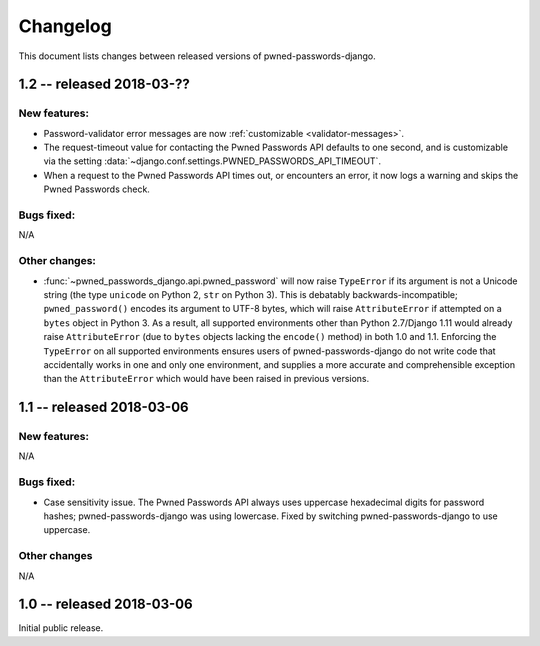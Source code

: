 .. _changelog:


Changelog
=========

This document lists changes between released versions of
pwned-passwords-django.


1.2 -- released 2018-03-??
--------------------------

New features:
~~~~~~~~~~~~~

* Password-validator error messages are now :ref:`customizable
  <validator-messages>`.

* The request-timeout value for contacting the Pwned Passwords API
  defaults to one second, and is customizable via the setting
  :data:`~django.conf.settings.PWNED_PASSWORDS_API_TIMEOUT`.

* When a request to the Pwned Passwords API times out, or encounters
  an error, it now logs a warning and skips the Pwned Passwords check.

Bugs fixed:
~~~~~~~~~~~

N/A

Other changes:
~~~~~~~~~~~~~~

* :func:`~pwned_passwords_django.api.pwned_password` will now raise
  ``TypeError`` if its argument is not a Unicode string (the type
  ``unicode`` on Python 2, ``str`` on Python 3). This is debatably
  backwards-incompatible; ``pwned_password()`` encodes its argument to
  UTF-8 bytes, which will raise ``AttributeError`` if attempted on a
  ``bytes`` object in Python 3. As a result, all supported
  environments other than Python 2.7/Django 1.11 would already raise
  ``AttributeError`` (due to ``bytes`` objects lacking the
  ``encode()`` method) in both 1.0 and 1.1. Enforcing the
  ``TypeError`` on all supported environments ensures users of
  pwned-passwords-django do not write code that accidentally works in
  one and only one environment, and supplies a more accurate and
  comprehensible exception than the ``AttributeError`` which would
  have been raised in previous versions.


1.1 -- released 2018-03-06
----------------------------

New features:
~~~~~~~~~~~~~

N/A

Bugs fixed:
~~~~~~~~~~~

* Case sensitivity issue. The Pwned Passwords API always uses
  uppercase hexadecimal digits for password hashes;
  pwned-passwords-django was using lowercase. Fixed by switching
  pwned-passwords-django to use uppercase.

Other changes
~~~~~~~~~~~~~

N/A


1.0 -- released 2018-03-06
--------------------------

Initial public release.


